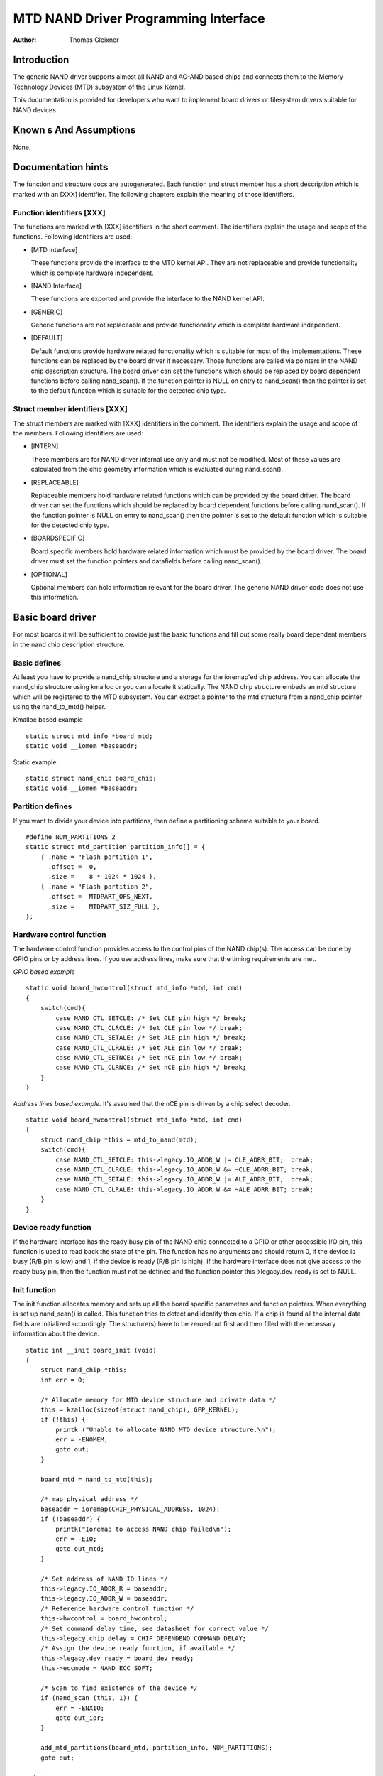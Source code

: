 =====================================
MTD NAND Driver Programming Interface
=====================================

:Author: Thomas Gleixner

Introduction
============

The generic NAND driver supports almost all NAND and AG-AND based chips
and connects them to the Memory Technology Devices (MTD) subsystem of
the Linux Kernel.

This documentation is provided for developers who want to implement
board drivers or filesystem drivers suitable for NAND devices.

Known s And Assumptions
==========================

None.

Documentation hints
===================

The function and structure docs are autogenerated. Each function and
struct member has a short description which is marked with an [XXX]
identifier. The following chapters explain the meaning of those
identifiers.

Function identifiers [XXX]
--------------------------

The functions are marked with [XXX] identifiers in the short comment.
The identifiers explain the usage and scope of the functions. Following
identifiers are used:

-  [MTD Interface]

   These functions provide the interface to the MTD kernel API. They are
   not replaceable and provide functionality which is complete hardware
   independent.

-  [NAND Interface]

   These functions are exported and provide the interface to the NAND
   kernel API.

-  [GENERIC]

   Generic functions are not replaceable and provide functionality which
   is complete hardware independent.

-  [DEFAULT]

   Default functions provide hardware related functionality which is
   suitable for most of the implementations. These functions can be
   replaced by the board driver if necessary. Those functions are called
   via pointers in the NAND chip description structure. The board driver
   can set the functions which should be replaced by board dependent
   functions before calling nand_scan(). If the function pointer is
   NULL on entry to nand_scan() then the pointer is set to the default
   function which is suitable for the detected chip type.

Struct member identifiers [XXX]
-------------------------------

The struct members are marked with [XXX] identifiers in the comment. The
identifiers explain the usage and scope of the members. Following
identifiers are used:

-  [INTERN]

   These members are for NAND driver internal use only and must not be
   modified. Most of these values are calculated from the chip geometry
   information which is evaluated during nand_scan().

-  [REPLACEABLE]

   Replaceable members hold hardware related functions which can be
   provided by the board driver. The board driver can set the functions
   which should be replaced by board dependent functions before calling
   nand_scan(). If the function pointer is NULL on entry to
   nand_scan() then the pointer is set to the default function which is
   suitable for the detected chip type.

-  [BOARDSPECIFIC]

   Board specific members hold hardware related information which must
   be provided by the board driver. The board driver must set the
   function pointers and datafields before calling nand_scan().

-  [OPTIONAL]

   Optional members can hold information relevant for the board driver.
   The generic NAND driver code does not use this information.

Basic board driver
==================

For most boards it will be sufficient to provide just the basic
functions and fill out some really board dependent members in the nand
chip description structure.

Basic defines
-------------

At least you have to provide a nand_chip structure and a storage for
the ioremap'ed chip address. You can allocate the nand_chip structure
using kmalloc or you can allocate it statically. The NAND chip structure
embeds an mtd structure which will be registered to the MTD subsystem.
You can extract a pointer to the mtd structure from a nand_chip pointer
using the nand_to_mtd() helper.

Kmalloc based example

::

    static struct mtd_info *board_mtd;
    static void __iomem *baseaddr;


Static example

::

    static struct nand_chip board_chip;
    static void __iomem *baseaddr;


Partition defines
-----------------

If you want to divide your device into partitions, then define a
partitioning scheme suitable to your board.

::

    #define NUM_PARTITIONS 2
    static struct mtd_partition partition_info[] = {
        { .name = "Flash partition 1",
          .offset =  0,
          .size =    8 * 1024 * 1024 },
        { .name = "Flash partition 2",
          .offset =  MTDPART_OFS_NEXT,
          .size =    MTDPART_SIZ_FULL },
    };


Hardware control function
-------------------------

The hardware control function provides access to the control pins of the
NAND chip(s). The access can be done by GPIO pins or by address lines.
If you use address lines, make sure that the timing requirements are
met.

*GPIO based example*

::

    static void board_hwcontrol(struct mtd_info *mtd, int cmd)
    {
        switch(cmd){
            case NAND_CTL_SETCLE: /* Set CLE pin high */ break;
            case NAND_CTL_CLRCLE: /* Set CLE pin low */ break;
            case NAND_CTL_SETALE: /* Set ALE pin high */ break;
            case NAND_CTL_CLRALE: /* Set ALE pin low */ break;
            case NAND_CTL_SETNCE: /* Set nCE pin low */ break;
            case NAND_CTL_CLRNCE: /* Set nCE pin high */ break;
        }
    }


*Address lines based example.* It's assumed that the nCE pin is driven
by a chip select decoder.

::

    static void board_hwcontrol(struct mtd_info *mtd, int cmd)
    {
        struct nand_chip *this = mtd_to_nand(mtd);
        switch(cmd){
            case NAND_CTL_SETCLE: this->legacy.IO_ADDR_W |= CLE_ADRR_BIT;  break;
            case NAND_CTL_CLRCLE: this->legacy.IO_ADDR_W &= ~CLE_ADRR_BIT; break;
            case NAND_CTL_SETALE: this->legacy.IO_ADDR_W |= ALE_ADRR_BIT;  break;
            case NAND_CTL_CLRALE: this->legacy.IO_ADDR_W &= ~ALE_ADRR_BIT; break;
        }
    }


Device ready function
---------------------

If the hardware interface has the ready busy pin of the NAND chip
connected to a GPIO or other accessible I/O pin, this function is used
to read back the state of the pin. The function has no arguments and
should return 0, if the device is busy (R/B pin is low) and 1, if the
device is ready (R/B pin is high). If the hardware interface does not
give access to the ready busy pin, then the function must not be defined
and the function pointer this->legacy.dev_ready is set to NULL.

Init function
-------------

The init function allocates memory and sets up all the board specific
parameters and function pointers. When everything is set up nand_scan()
is called. This function tries to detect and identify then chip. If a
chip is found all the internal data fields are initialized accordingly.
The structure(s) have to be zeroed out first and then filled with the
necessary information about the device.

::

    static int __init board_init (void)
    {
        struct nand_chip *this;
        int err = 0;

        /* Allocate memory for MTD device structure and private data */
        this = kzalloc(sizeof(struct nand_chip), GFP_KERNEL);
        if (!this) {
            printk ("Unable to allocate NAND MTD device structure.\n");
            err = -ENOMEM;
            goto out;
        }

        board_mtd = nand_to_mtd(this);

        /* map physical address */
        baseaddr = ioremap(CHIP_PHYSICAL_ADDRESS, 1024);
        if (!baseaddr) {
            printk("Ioremap to access NAND chip failed\n");
            err = -EIO;
            goto out_mtd;
        }

        /* Set address of NAND IO lines */
        this->legacy.IO_ADDR_R = baseaddr;
        this->legacy.IO_ADDR_W = baseaddr;
        /* Reference hardware control function */
        this->hwcontrol = board_hwcontrol;
        /* Set command delay time, see datasheet for correct value */
        this->legacy.chip_delay = CHIP_DEPENDEND_COMMAND_DELAY;
        /* Assign the device ready function, if available */
        this->legacy.dev_ready = board_dev_ready;
        this->eccmode = NAND_ECC_SOFT;

        /* Scan to find existence of the device */
        if (nand_scan (this, 1)) {
            err = -ENXIO;
            goto out_ior;
        }

        add_mtd_partitions(board_mtd, partition_info, NUM_PARTITIONS);
        goto out;

    out_ior:
        iounmap(baseaddr);
    out_mtd:
        kfree (this);
    out:
        return err;
    }
    module_init(board_init);


Exit function
-------------

The exit function is only necessary if the driver is compiled as a
module. It releases all resources which are held by the chip driver and
unregisters the partitions in the MTD layer.

::

    #ifdef MODULE
    static void __exit board_cleanup (void)
    {
        /* Release resources, unregister device */
        nand_release (mtd_to_nand(board_mtd));

        /* unmap physical address */
        iounmap(baseaddr);

        /* Free the MTD device structure */
        kfree (mtd_to_nand(board_mtd));
    }
    module_exit(board_cleanup);
    #endif


Advanced board driver functions
===============================

This chapter describes the advanced functionality of the NAND driver.
For a list of functions which can be overridden by the board driver see
the documentation of the nand_chip structure.

Multiple chip control
---------------------

The nand driver can control chip arrays. Therefore the board driver must
provide an own select_chip function. This function must (de)select the
requested chip. The function pointer in the nand_chip structure must be
set before calling nand_scan(). The maxchip parameter of nand_scan()
defines the maximum number of chips to scan for. Make sure that the
select_chip function can handle the requested number of chips.

The nand driver concatenates the chips to one virtual chip and provides
this virtual chip to the MTD layer.

*Note: The driver can only handle linear chip arrays of equally sized
chips. There is no support for parallel arrays which extend the
buswidth.*

*GPIO based example*

::

    static void board_select_chip (struct mtd_info *mtd, int chip)
    {
        /* Deselect all chips, set all nCE pins high */
        GPIO(BOARD_NAND_NCE) |= 0xff;
        if (chip >= 0)
            GPIO(BOARD_NAND_NCE) &= ~ (1 << chip);
    }


*Address lines based example.* Its assumed that the nCE pins are
connected to an address decoder.

::

    static void board_select_chip (struct mtd_info *mtd, int chip)
    {
        struct nand_chip *this = mtd_to_nand(mtd);

        /* Deselect all chips */
        this->legacy.IO_ADDR_R &= ~BOARD_NAND_ADDR_MASK;
        this->legacy.IO_ADDR_W &= ~BOARD_NAND_ADDR_MASK;
        switch (chip) {
        case 0:
            this->legacy.IO_ADDR_R |= BOARD_NAND_ADDR_CHIP0;
            this->legacy.IO_ADDR_W |= BOARD_NAND_ADDR_CHIP0;
            break;
        ....
        case n:
            this->legacy.IO_ADDR_R |= BOARD_NAND_ADDR_CHIPn;
            this->legacy.IO_ADDR_W |= BOARD_NAND_ADDR_CHIPn;
            break;
        }
    }


Hardware ECC support
--------------------

Functions and constants
~~~~~~~~~~~~~~~~~~~~~~~

The nand driver supports three different types of hardware ECC.

-  NAND_ECC_HW3_256

   Hardware ECC generator providing 3 bytes ECC per 256 byte.

-  NAND_ECC_HW3_512

   Hardware ECC generator providing 3 bytes ECC per 512 byte.

-  NAND_ECC_HW6_512

   Hardware ECC generator providing 6 bytes ECC per 512 byte.

-  NAND_ECC_HW8_512

   Hardware ECC generator providing 8 bytes ECC per 512 byte.

If your hardware generator has a different functionality add it at the
appropriate place in nand_base.c

The board driver must provide following functions:

-  enable_hwecc

   This function is called before reading / writing to the chip. Reset
   or initialize the hardware generator in this function. The function
   is called with an argument which let you distinguish between read and
   write operations.

-  calculate_ecc

   This function is called after read / write from / to the chip.
   Transfer the ECC from the hardware to the buffer. If the option
   NAND_HWECC_SYNDROME is set then the function is only called on
   write. See below.

-  correct_data

   In case of an ECC error this function is called for error detection
   and correction. Return 1 respectively 2 in case the error can be
   corrected. If the error is not correctable return -1. If your
   hardware generator matches the default algorithm of the nand_ecc
   software generator then use the correction function provided by
   nand_ecc instead of implementing duplicated code.

Hardware ECC with syndrome calculation
~~~~~~~~~~~~~~~~~~~~~~~~~~~~~~~~~~~~~~

Many hardware ECC implementations provide Reed-Solomon codes and
calculate an error syndrome on read. The syndrome must be converted to a
standard Reed-Solomon syndrome before calling the error correction code
in the generic Reed-Solomon library.

The ECC bytes must be placed immediately after the data bytes in order
to make the syndrome generator work. This is contrary to the usual
layout used by software ECC. The separation of data and out of band area
is not longer possible. The nand driver code handles this layout and the
remaining free bytes in the oob area are managed by the autoplacement
code. Provide a matching oob-layout in this case. See rts_from4.c and
diskonchip.c for implementation reference. In those cases we must also
use bad block tables on FLASH, because the ECC layout is interfering
with the bad block marker positions. See bad block table support for
details.

Bad block table support
-----------------------

Most NAND chips mark the bad blocks at a defined position in the spare
area. Those blocks must not be erased under any circumstances as the bad
block information would be lost. It is possible to check the bad block
mark each time when the blocks are accessed by reading the spare area of
the first page in the block. This is time consuming so a bad block table
is used.

The nand driver supports various types of bad block tables.

-  Per device

   The bad block table contains all bad block information of the device
   which can consist of multiple chips.

-  Per chip

   A bad block table is used per chip and contains the bad block
   information for this particular chip.

-  Fixed offset

   The bad block table is located at a fixed offset in the chip
   (device). This applies to various DiskOnChip devices.

-  Automatic placed

   The bad block table is automatically placed and detected either at
   the end or at the beginning of a chip (device)

-  Mirrored tables

   The bad block table is mirrored on the chip (device) to allow updates
   of the bad block table without data loss.

nand_scan() calls the function nand_default_bbt().
nand_default_bbt() selects appropriate default bad block table
descriptors depending on the chip information which was retrieved by
nand_scan().

The standard policy is scanning the device for bad blocks and build a
ram based bad block table which allows faster access than always
checking the bad block information on the flash chip itself.

Flash based tables
~~~~~~~~~~~~~~~~~~

It may be desired or necessary to keep a bad block table in FLASH. For
AG-AND chips this is mandatory, as they have no factory marked bad
blocks. They have factory marked good blocks. The marker pattern is
erased when the block is erased to be reused. So in case of powerloss
before writing the pattern back to the chip this block would be lost and
added to the bad blocks. Therefore we scan the chip(s) when we detect
them the first time for good blocks and store this information in a bad
block table before erasing any of the blocks.

The blocks in which the tables are stored are protected against
accidental access by marking them bad in the memory bad block table. The
bad block table management functions are allowed to circumvent this
protection.

The simplest way to activate the FLASH based bad block table support is
to set the option NAND_BBT_USE_FLASH in the bbt_option field of the
nand chip structure before calling nand_scan(). For AG-AND chips is
this done by default. This activates the default FLASH based bad block
table functionality of the NAND driver. The default bad block table
options are

-  Store bad block table per chip

-  Use 2 bits per block

-  Automatic placement at the end of the chip

-  Use mirrored tables with version numbers

-  Reserve 4 blocks at the end of the chip

User defined tables
~~~~~~~~~~~~~~~~~~~

User defined tables are created by filling out a nand_bbt_descr
structure and storing the pointer in the nand_chip structure member
bbt_td before calling nand_scan(). If a mirror table is necessary a
second structure must be created and a pointer to this structure must be
stored in bbt_md inside the nand_chip structure. If the bbt_md member
is set to NULL then only the main table is used and no scan for the
mirrored table is performed.

The most important field in the nand_bbt_descr structure is the
options field. The options define most of the table properties. Use the
predefined constants from rawnand.h to define the options.

-  Number of bits per block

   The supported number of bits is 1, 2, 4, 8.

-  Table per chip

   Setting the constant NAND_BBT_PERCHIP selects that a bad block
   table is managed for each chip in a chip array. If this option is not
   set then a per device bad block table is used.

-  Table location is absolute

   Use the option constant NAND_BBT_ABSPAGE and define the absolute
   page number where the bad block table starts in the field pages. If
   you have selected bad block tables per chip and you have a multi chip
   array then the start page must be given for each chip in the chip
   array. Note: there is no scan for a table ident pattern performed, so
   the fields pattern, veroffs, offs, len can be left uninitialized

-  Table location is automatically detected

   The table can either be located in the first or the last good blocks
   of the chip (device). Set NAND_BBT_LASTBLOCK to place the bad block
   table at the end of the chip (device). The bad block tables are
   marked and identified by a pattern which is stored in the spare area
   of the first page in the block which holds the bad block table. Store
   a pointer to the pattern in the pattern field. Further the length of
   the pattern has to be stored in len and the offset in the spare area
   must be given in the offs member of the nand_bbt_descr structure.
   For mirrored bad block tables different patterns are mandatory.

-  Table creation

   Set the option NAND_BBT_CREATE to enable the table creation if no
   table can be found during the scan. Usually this is done only once if
   a new chip is found.

-  Table write support

   Set the option NAND_BBT_WRITE to enable the table write support.
   This allows the update of the bad block table(s) in case a block has
   to be marked bad due to wear. The MTD interface function
   block_markbad is calling the update function of the bad block table.
   If the write support is enabled then the table is updated on FLASH.

   Note: Write support should only be enabled for mirrored tables with
   version control.

-  Table version control

   Set the option NAND_BBT_VERSION to enable the table version
   control. It's highly recommended to enable this for mirrored tables
   with write support. It makes sure that the risk of losing the bad
   block table information is reduced to the loss of the information
   about the one worn out block which should be marked bad. The version
   is stored in 4 consecutive bytes in the spare area of the device. The
   position of the version number is defined by the member veroffs in
   the bad block table descriptor.

-  Save block contents on write

   In case that the block which holds the bad block table does contain
   other useful information, set the option NAND_BBT_SAVECONTENT. When
   the bad block table is written then the whole block is read the bad
   block table is updated and the block is erased and everything is
   written back. If this option is not set only the bad block table is
   written and everything else in the block is ignored and erased.

-  Number of reserved blocks

   For automatic placement some blocks must be reserved for bad block
   table storage. The number of reserved blocks is defined in the
   maxblocks member of the bad block table description structure.
   Reserving 4 blocks for mirrored tables should be a reasonable number.
   This also limits the number of blocks which are scanned for the bad
   block table ident pattern.

Spare area (auto)placement
--------------------------

The nand driver implements different possibilities for placement of
filesystem data in the spare area,

-  Placement defined by fs driver

-  Automatic placement

The default placement function is automatic placement. The nand driver
has built in default placement schemes for the various chiptypes. If due
to hardware ECC functionality the default placement does not fit then
the board driver can provide a own placement scheme.

File system drivers can provide a own placement scheme which is used
instead of the default placement scheme.

Placement schemes are defined by a nand_oobinfo structure

::

    struct nand_oobinfo {
        int useecc;
        int eccbytes;
        int eccpos[24];
        int oobfree[8][2];
    };


-  useecc

   The useecc member controls the ecc and placement function. The header
   file include/mtd/mtd-abi.h contains constants to select ecc and
   placement. MTD_NANDECC_OFF switches off the ecc complete. This is
   not recommended and available for testing and diagnosis only.
   MTD_NANDECC_PLACE selects caller defined placement,
   MTD_NANDECC_AUTOPLACE selects automatic placement.

-  eccbytes

   The eccbytes member defines the number of ecc bytes per page.

-  eccpos

   The eccpos array holds the byte offsets in the spare area where the
   ecc codes are placed.

-  oobfree

   The oobfree array defines the areas in the spare area which can be
   used for automatic placement. The information is given in the format
   {offset, size}. offset defines the start of the usable area, size the
   length in bytes. More than one area can be defined. The list is
   terminated by an {0, 0} entry.

Placement defined by fs driver
~~~~~~~~~~~~~~~~~~~~~~~~~~~~~~

The calling function provides a pointer to a nand_oobinfo structure
which defines the ecc placement. For writes the caller must provide a
spare area buffer along with the data buffer. The spare area buffer size
is (number of pages) \* (size of spare area). For reads the buffer size
is (number of pages) \* ((size of spare area) + (number of ecc steps per
page) \* sizeof (int)). The driver stores the result of the ecc check
for each tuple in the spare buffer. The storage sequence is::

	<spare data page 0><ecc result 0>...<ecc result n>

	...

	<spare data page n><ecc result 0>...<ecc result n>

This is a legacy mode used by YAFFS1.

If the spare area buffer is NULL then only the ECC placement is done
according to the given scheme in the nand_oobinfo structure.

Automatic placement
~~~~~~~~~~~~~~~~~~~

Automatic placement uses the built in defaults to place the ecc bytes in
the spare area. If filesystem data have to be stored / read into the
spare area then the calling function must provide a buffer. The buffer
size per page is determined by the oobfree array in the nand_oobinfo
structure.

If the spare area buffer is NULL then only the ECC placement is done
according to the default builtin scheme.

Spare area autoplacement default schemes
----------------------------------------

256 byte pagesize
~~~~~~~~~~~~~~~~~

======== ================== ===================================================
Offset   Content            Comment
======== ================== ===================================================
0x00     ECC byte 0         Error correction code byte 0
0x01     ECC byte 1         Error correction code byte 1
0x02     ECC byte 2         Error correction code byte 2
0x03     Autoplace 0
0x04     Autoplace 1
0x05     Bad block marker   If any bit in this byte is zero, then this
			    block is bad. This applies only to the first
			    page in a block. In the remaining pages this
			    byte is reserved
0x06     Autoplace 2
0x07     Autoplace 3
======== ================== ===================================================

512 byte pagesize
~~~~~~~~~~~~~~~~~


============= ================== ==============================================
Offset        Content            Comment
============= ================== ==============================================
0x00          ECC byte 0         Error correction code byte 0 of the lower
				 256 Byte data in this page
0x01          ECC byte 1         Error correction code byte 1 of the lower
				 256 Bytes of data in this page
0x02          ECC byte 2         Error correction code byte 2 of the lower
				 256 Bytes of data in this page
0x03          ECC byte 3         Error correction code byte 0 of the upper
				 256 Bytes of data in this page
0x04          reserved           reserved
0x05          Bad block marker   If any bit in this byte is zero, then this
				 block is bad. This applies only to the first
				 page in a block. In the remaining pages this
				 byte is reserved
0x06          ECC byte 4         Error correction code byte 1 of the upper
				 256 Bytes of data in this page
0x07          ECC byte 5         Error correction code byte 2 of the upper
				 256 Bytes of data in this page
0x08 - 0x0F   Autoplace 0 - 7
============= ================== ==============================================

2048 byte pagesize
~~~~~~~~~~~~~~~~~~

=========== ================== ================================================
Offset      Content            Comment
=========== ================== ================================================
0x00        Bad block marker   If any bit in this byte is zero, then this block
			       is bad. This applies only to the first page in a
			       block. In the remaining pages this byte is
			       reserved
0x01        Reserved           Reserved
0x02-0x27   Autoplace 0 - 37
0x28        ECC byte 0         Error correction code byte 0 of the first
			       256 Byte data in this page
0x29        ECC byte 1         Error correction code byte 1 of the first
			       256 Bytes of data in this page
0x2A        ECC byte 2         Error correction code byte 2 of the first
			       256 Bytes data in this page
0x2B        ECC byte 3         Error correction code byte 0 of the second
			       256 Bytes of data in this page
0x2C        ECC byte 4         Error correction code byte 1 of the second
			       256 Bytes of data in this page
0x2D        ECC byte 5         Error correction code byte 2 of the second
			       256 Bytes of data in this page
0x2E        ECC byte 6         Error correction code byte 0 of the third
			       256 Bytes of data in this page
0x2F        ECC byte 7         Error correction code byte 1 of the third
			       256 Bytes of data in this page
0x30        ECC byte 8         Error correction code byte 2 of the third
			       256 Bytes of data in this page
0x31        ECC byte 9         Error correction code byte 0 of the fourth
			       256 Bytes of data in this page
0x32        ECC byte 10        Error correction code byte 1 of the fourth
			       256 Bytes of data in this page
0x33        ECC byte 11        Error correction code byte 2 of the fourth
			       256 Bytes of data in this page
0x34        ECC byte 12        Error correction code byte 0 of the fifth
			       256 Bytes of data in this page
0x35        ECC byte 13        Error correction code byte 1 of the fifth
			       256 Bytes of data in this page
0x36        ECC byte 14        Error correction code byte 2 of the fifth
			       256 Bytes of data in this page
0x37        ECC byte 15        Error correction code byte 0 of the sixth
			       256 Bytes of data in this page
0x38        ECC byte 16        Error correction code byte 1 of the sixth
			       256 Bytes of data in this page
0x39        ECC byte 17        Error correction code byte 2 of the sixth
			       256 Bytes of data in this page
0x3A        ECC byte 18        Error correction code byte 0 of the seventh
			       256 Bytes of data in this page
0x3B        ECC byte 19        Error correction code byte 1 of the seventh
			       256 Bytes of data in this page
0x3C        ECC byte 20        Error correction code byte 2 of the seventh
			       256 Bytes of data in this page
0x3D        ECC byte 21        Error correction code byte 0 of the eighth
			       256 Bytes of data in this page
0x3E        ECC byte 22        Error correction code byte 1 of the eighth
			       256 Bytes of data in this page
0x3F        ECC byte 23        Error correction code byte 2 of the eighth
			       256 Bytes of data in this page
=========== ================== ================================================

Filesystem support
==================

The NAND driver provides all necessary functions for a filesystem via
the MTD interface.

Filesystems must be aware of the NAND peculiarities and restrictions.
One major restrictions of NAND Flash is, that you cannot write as often
as you want to a page. The consecutive writes to a page, before erasing
it again, are restricted to 1-3 writes, depending on the manufacturers
specifications. This applies similar to the spare area.

Therefore NAND aware filesystems must either write in page size chunks
or hold a writebuffer to collect smaller writes until they sum up to
pagesize. Available NAND aware filesystems: JFFS2, YAFFS.

The spare area usage to store filesystem data is controlled by the spare
area placement functionality which is described in one of the earlier
chapters.

Tools
=====

The MTD project provides a couple of helpful tools to handle NAND Flash.

-  flasherase, flasheraseall: Erase and format FLASH partitions

-  nandwrite: write filesystem images to NAND FLASH

-  nanddump: dump the contents of a NAND FLASH partitions

These tools are aware of the NAND restrictions. Please use those tools
instead of complaining about errors which are caused by non NAND aware
access methods.

Constants
=========

This chapter describes the constants which might be relevant for a
driver developer.

Chip option constants
---------------------

Constants for chip id table
~~~~~~~~~~~~~~~~~~~~~~~~~~~

These constants are defined in rawnand.h. They are OR-ed together to
describe the chip functionality::

    /* Buswitdh is 16 bit */
    #define NAND_BUSWIDTH_16    0x00000002
    /* Device supports partial programming without padding */
    #define NAND_NO_PADDING     0x00000004
    /* Chip has cache program function */
    #define NAND_CACHEPRG       0x00000008
    /* Chip has copy back function */
    #define NAND_COPYBACK       0x00000010
    /* AND Chip which has 4 banks and a confusing page / block
     * assignment. See Renesas datasheet for further information */
    #define NAND_IS_AND     0x00000020
    /* Chip has a array of 4 pages which can be read without
     * additional ready /busy waits */
    #define NAND_4PAGE_ARRAY    0x00000040


Constants for runtime options
~~~~~~~~~~~~~~~~~~~~~~~~~~~~~

These constants are defined in rawnand.h. They are OR-ed together to
describe the functionality::

    /* The hw ecc generator provides a syndrome instead a ecc value on read
     * This can only work if we have the ecc bytes directly behind the
     * data bytes. Applies for DOC and AG-AND Renesas HW Reed Solomon generators */
    #define NAND_HWECC_SYNDROME 0x00020000


ECC selection constants
-----------------------

Use these constants to select the ECC algorithm::

    /* No ECC. Usage is not recommended ! */
    #define NAND_ECC_NONE       0
    /* Software ECC 3 byte ECC per 256 Byte data */
    #define NAND_ECC_SOFT       1
    /* Hardware ECC 3 byte ECC per 256 Byte data */
    #define NAND_ECC_HW3_256    2
    /* Hardware ECC 3 byte ECC per 512 Byte data */
    #define NAND_ECC_HW3_512    3
    /* Hardware ECC 6 byte ECC per 512 Byte data */
    #define NAND_ECC_HW6_512    4
    /* Hardware ECC 8 byte ECC per 512 Byte data */
    #define NAND_ECC_HW8_512    6


Hardware control related constants
----------------------------------

These constants describe the requested hardware access function when the
boardspecific hardware control function is called::

    /* Select the chip by setting nCE to low */
    #define NAND_CTL_SETNCE     1
    /* Deselect the chip by setting nCE to high */
    #define NAND_CTL_CLRNCE     2
    /* Select the command latch by setting CLE to high */
    #define NAND_CTL_SETCLE     3
    /* Deselect the command latch by setting CLE to low */
    #define NAND_CTL_CLRCLE     4
    /* Select the address latch by setting ALE to high */
    #define NAND_CTL_SETALE     5
    /* Deselect the address latch by setting ALE to low */
    #define NAND_CTL_CLRALE     6
    /* Set write protection by setting WP to high. Not used! */
    #define NAND_CTL_SETWP      7
    /* Clear write protection by setting WP to low. Not used! */
    #define NAND_CTL_CLRWP      8


Bad block table related constants
---------------------------------

These constants describe the options used for bad block table
descriptors::

    /* Options for the bad block table descriptors */

    /* The number of bits used per block in the bbt on the device */
    #define NAND_BBT_NRBITS_MSK 0x0000000F
    #define NAND_BBT_1BIT       0x00000001
    #define NAND_BBT_2BIT       0x00000002
    #define NAND_BBT_4BIT       0x00000004
    #define NAND_BBT_8BIT       0x00000008
    /* The bad block table is in the last good block of the device */
    #define NAND_BBT_LASTBLOCK  0x00000010
    /* The bbt is at the given page, else we must scan for the bbt */
    #define NAND_BBT_ABSPAGE    0x00000020
    /* bbt is stored per chip on multichip devices */
    #define NAND_BBT_PERCHIP    0x00000080
    /* bbt has a version counter at offset veroffs */
    #define NAND_BBT_VERSION    0x00000100
    /* Create a bbt if none axists */
    #define NAND_BBT_CREATE     0x00000200
    /* Write bbt if necessary */
    #define NAND_BBT_WRITE      0x00001000
    /* Read and write back block contents when writing bbt */
    #define NAND_BBT_SAVECONTENT    0x00002000


Structures
==========

This chapter contains the autogenerated documentation of the structures
which are used in the NAND driver and might be relevant for a driver
developer. Each struct member has a short description which is marked
with an [XXX] identifier. See the chapter "Documentation hints" for an
explanation.

.. kernel-doc:: include/linux/mtd/rawnand.h
   :internal:

Public Functions Provided
=========================

This chapter contains the autogenerated documentation of the NAND kernel
API functions which are exported. Each function has a short description
which is marked with an [XXX] identifier. See the chapter "Documentation
hints" for an explanation.

.. kernel-doc:: drivers/mtd/nand/raw/nand_base.c
   :export:

.. kernel-doc:: drivers/mtd/nand/raw/nand_ecc.c
   :export:

Internal Functions Provided
===========================

This chapter contains the autogenerated documentation of the NAND driver
internal functions. Each function has a short description which is
marked with an [XXX] identifier. See the chapter "Documentation hints"
for an explanation. The functions marked with [DEFAULT] might be
relevant for a board driver developer.

.. kernel-doc:: drivers/mtd/nand/raw/nand_base.c
   :internal:

.. kernel-doc:: drivers/mtd/nand/raw/nand_bbt.c
   :internal:

Credits
=======

The following people have contributed to the NAND driver:

1. Steven J. Hill\ sjhill@realitydiluted.com

2. David Woodhouse\ dwmw2@infradead.org

3. Thomas Gleixner\ tglx@linutronix.de

A lot of users have provided fixes, improvements and helping hands
for testing. Thanks a lot.

The following people have contributed to this document:

1. Thomas Gleixner\ tglx@linutronix.de
